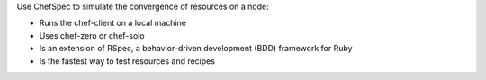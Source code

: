 .. The contents of this file may be included in multiple topics (using the includes directive).
.. The contents of this file should be modified in a way that preserves its ability to appear in multiple topics.


Use ChefSpec to simulate the convergence of resources on a node:

* Runs the chef-client on a local machine
* Uses chef-zero or chef-solo
* Is an extension of RSpec, a behavior-driven development (BDD) framework for Ruby
* Is the fastest way to test resources and recipes
